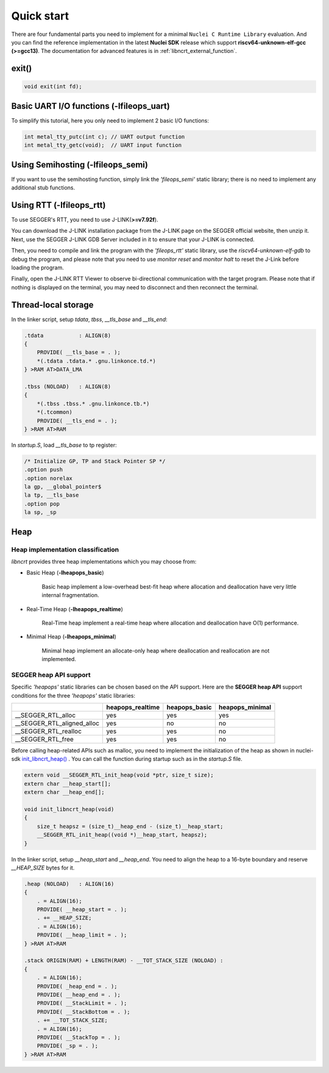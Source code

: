 .. _libncrt_quick_start:

Quick start
-----------

There are four fundamental parts you need to implement for a minimal ``Nuclei C Runtime Library`` evaluation. And you can find the reference implementation in the latest **Nuclei SDK** release which support **riscv64-unknown-elf-gcc (>=gcc13)**. The documentation for advanced features is in :ref:`libncrt_external_function`.

.. _libncrt_exit:

exit()
~~~~~~

.. code-block:: c

    void exit(int fd);

.. _libncrt_fileops_uart:

Basic UART I/O functions (-lfileops_uart)
~~~~~~~~~~~~~~~~~~~~~~~~~~~~~~~~~~~~~~~~~

To simplify this tutorial, here you only need to implement 2 basic I/O functions:

.. code-block:: c

    int metal_tty_putc(int c); // UART output function
    int metal_tty_getc(void);  // UART input function

.. _libncrt_fileops_semi:

Using Semihosting (-lfileops_semi)
~~~~~~~~~~~~~~~~~~~~~~~~~~~~~~~~~~

If you want to use the semihosting function, simply link the `'fileops_semi'` static library; there is no need to implement any additional stub functions.

.. _libncrt_fileops_rtt:

Using RTT (-lfileops_rtt)
~~~~~~~~~~~~~~~~~~~~~~~~~

To use SEGGER's RTT, you need to use J-LINK(**>=v7.92f**).

You can download the J-LINK installation package from the J-LINK page on the SEGGER official website, then unzip it. Next, use the SEGGER J-LINK GDB Server included in it to ensure that your J-LINK is connected.

Then, you need to compile and link the program with the `'fileops_rtt'` static library, use the `riscv64-unknown-elf-gdb` to debug the program, and please note that you need to use `monitor reset` and `monitor halt` to reset the J-Link before loading the program.

Finally, open the J-LINK RTT Viewer to observe bi-directional communication with the target program. Please note that if nothing is displayed on the terminal, you may need to disconnect and then reconnect the terminal.

Thread-local storage
~~~~~~~~~~~~~~~~~~~~

In the linker script, setup `tdata`, `tbss`, `__tls_base` and `__tls_end`:

.. code-block:: shell

    .tdata           : ALIGN(8)
    {
        PROVIDE( __tls_base = . );
        *(.tdata .tdata.* .gnu.linkonce.td.*)
    } >RAM AT>DATA_LMA

    .tbss (NOLOAD)   : ALIGN(8)
    {
        *(.tbss .tbss.* .gnu.linkonce.tb.*)
        *(.tcommon)
        PROVIDE( __tls_end = . );
    } >RAM AT>RAM

In `startup.S`, load `__tls_base` to tp register:

.. code-block:: c

    /* Initialize GP, TP and Stack Pointer SP */
    .option push
    .option norelax
    la gp, __global_pointer$
    la tp, __tls_base
    .option pop
    la sp, _sp

Heap
~~~~

Heap implementation classification
^^^^^^^^^^^^^^^^^^^^^^^^^^^^^^^^^^

`libncrt` provides three heap implementations which you may choose from:

.. _libncrt_heapops_basic:

* Basic Heap (**-lheapops_basic**)

    Basic heap implement a low-overhead best-fit heap where allocation and deallocation have very little internal fragmentation.

.. _libncrt_heapops_realtime:

* Real-Time Heap (**-lheapops_realtime**)

    Real-Time heap implement a real-time heap where allocation and deallocation have O(1) performance.

.. _libncrt_heapops_minimal:

* Minimal Heap (**-lheapops_minimal**)

    Minimal heap implement an allocate-only heap where deallocation and reallocation are not implemented.

SEGGER heap API support
^^^^^^^^^^^^^^^^^^^^^^^

Specific `'heapops'` static libraries can be chosen based on the API support. Here are the **SEGGER heap API** support conditions for the three `'heapops'` static libraries:

+-----------------------------+----------------------+-------------------+---------------------+
|                             | **heapops_realtime** | **heapops_basic** | **heapops_minimal** |
+=============================+======================+===================+=====================+
| __SEGGER_RTL_alloc          | yes                  | yes               | yes                 |
+-----------------------------+----------------------+-------------------+---------------------+
| __SEGGER_RTL_aligned_alloc  | yes                  | no                | no                  |
+-----------------------------+----------------------+-------------------+---------------------+
| __SEGGER_RTL_realloc        | yes                  | yes               | no                  |
+-----------------------------+----------------------+-------------------+---------------------+
| __SEGGER_RTL_free           | yes                  | yes               | no                  |
+-----------------------------+----------------------+-------------------+---------------------+

Before calling heap-related APIs such as malloc, you need to implement the initialization of the heap as shown in nuclei-sdk `init_libncrt_heap() <https://github.com/Nuclei-Software/nuclei-sdk/blob/master/SoC/evalsoc/Common/Source/Stubs/libncrt/stubs.c>`__ . You can call the function during startup such as in the `startup.S` file.

.. code-block:: c

    extern void __SEGGER_RTL_init_heap(void *ptr, size_t size);
    extern char __heap_start[];
    extern char __heap_end[];

    void init_libncrt_heap(void)
    {
        size_t heapsz = (size_t)__heap_end - (size_t)__heap_start;
        __SEGGER_RTL_init_heap((void *)__heap_start, heapsz);
    }

In the linker script, setup `__heap_start` and `__heap_end`. You need to align the heap to a 16-byte boundary and reserve `__HEAP_SIZE` bytes for it.

.. code-block:: shell

    .heap (NOLOAD)   : ALIGN(16)
    {
        . = ALIGN(16);
        PROVIDE( __heap_start = . );
        . += __HEAP_SIZE;
        . = ALIGN(16);
        PROVIDE( __heap_limit = . );
    } >RAM AT>RAM

    .stack ORIGIN(RAM) + LENGTH(RAM) - __TOT_STACK_SIZE (NOLOAD) :
    {
        . = ALIGN(16);
        PROVIDE( _heap_end = . );
        PROVIDE( __heap_end = . );
        PROVIDE( __StackLimit = . );
        PROVIDE( __StackBottom = . );
        . += __TOT_STACK_SIZE;
        . = ALIGN(16);
        PROVIDE( __StackTop = . );
        PROVIDE( _sp = . );
    } >RAM AT>RAM
